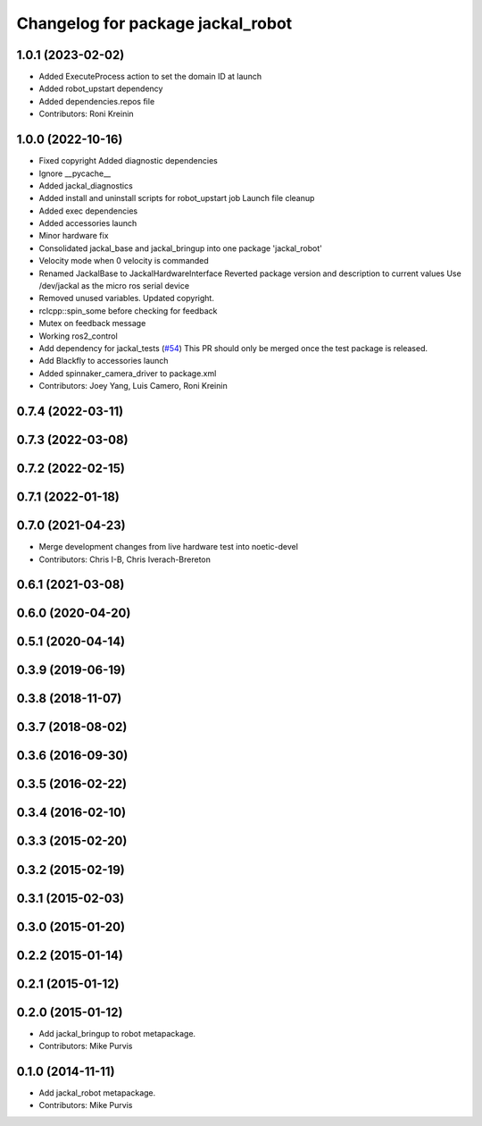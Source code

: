 ^^^^^^^^^^^^^^^^^^^^^^^^^^^^^^^^^^
Changelog for package jackal_robot
^^^^^^^^^^^^^^^^^^^^^^^^^^^^^^^^^^

1.0.1 (2023-02-02)
------------------
* Added ExecuteProcess action to set the domain ID at launch
* Added robot_upstart dependency
* Added dependencies.repos file
* Contributors: Roni Kreinin

1.0.0 (2022-10-16)
------------------
* Fixed copyright
  Added diagnostic dependencies
* Ignore __pycache\_\_
* Added jackal_diagnostics
* Added install and uninstall scripts for robot_upstart job
  Launch file cleanup
* Added exec dependencies
* Added accessories launch
* Minor hardware fix
* Consolidated jackal_base and jackal_bringup into one package 'jackal_robot'
* Velocity mode when 0 velocity is commanded
* Renamed JackalBase to JackalHardwareInterface
  Reverted package version and description to current values
  Use /dev/jackal as the micro ros serial device
* Removed unused variables.
  Updated copyright.
* rclcpp::spin_some before checking for feedback
* Mutex on feedback message
* Working ros2_control
* Add dependency for jackal_tests (`#54 <https://github.com/jackal/jackal_robot/issues/54>`_)
  This PR should only be merged once the test package is released.
* Add Blackfly to accessories launch
* Added spinnaker_camera_driver to package.xml
* Contributors: Joey Yang, Luis Camero, Roni Kreinin

0.7.4 (2022-03-11)
------------------

0.7.3 (2022-03-08)
------------------

0.7.2 (2022-02-15)
------------------

0.7.1 (2022-01-18)
------------------

0.7.0 (2021-04-23)
------------------
* Merge development changes from live hardware test into noetic-devel
* Contributors: Chris I-B, Chris Iverach-Brereton

0.6.1 (2021-03-08)
------------------

0.6.0 (2020-04-20)
------------------

0.5.1 (2020-04-14)
------------------

0.3.9 (2019-06-19)
------------------

0.3.8 (2018-11-07)
------------------

0.3.7 (2018-08-02)
------------------

0.3.6 (2016-09-30)
------------------

0.3.5 (2016-02-22)
------------------

0.3.4 (2016-02-10)
------------------

0.3.3 (2015-02-20)
------------------

0.3.2 (2015-02-19)
------------------

0.3.1 (2015-02-03)
------------------

0.3.0 (2015-01-20)
------------------

0.2.2 (2015-01-14)
------------------

0.2.1 (2015-01-12)
------------------

0.2.0 (2015-01-12)
------------------
* Add jackal_bringup to robot metapackage.
* Contributors: Mike Purvis

0.1.0 (2014-11-11)
------------------
* Add jackal_robot metapackage.
* Contributors: Mike Purvis
